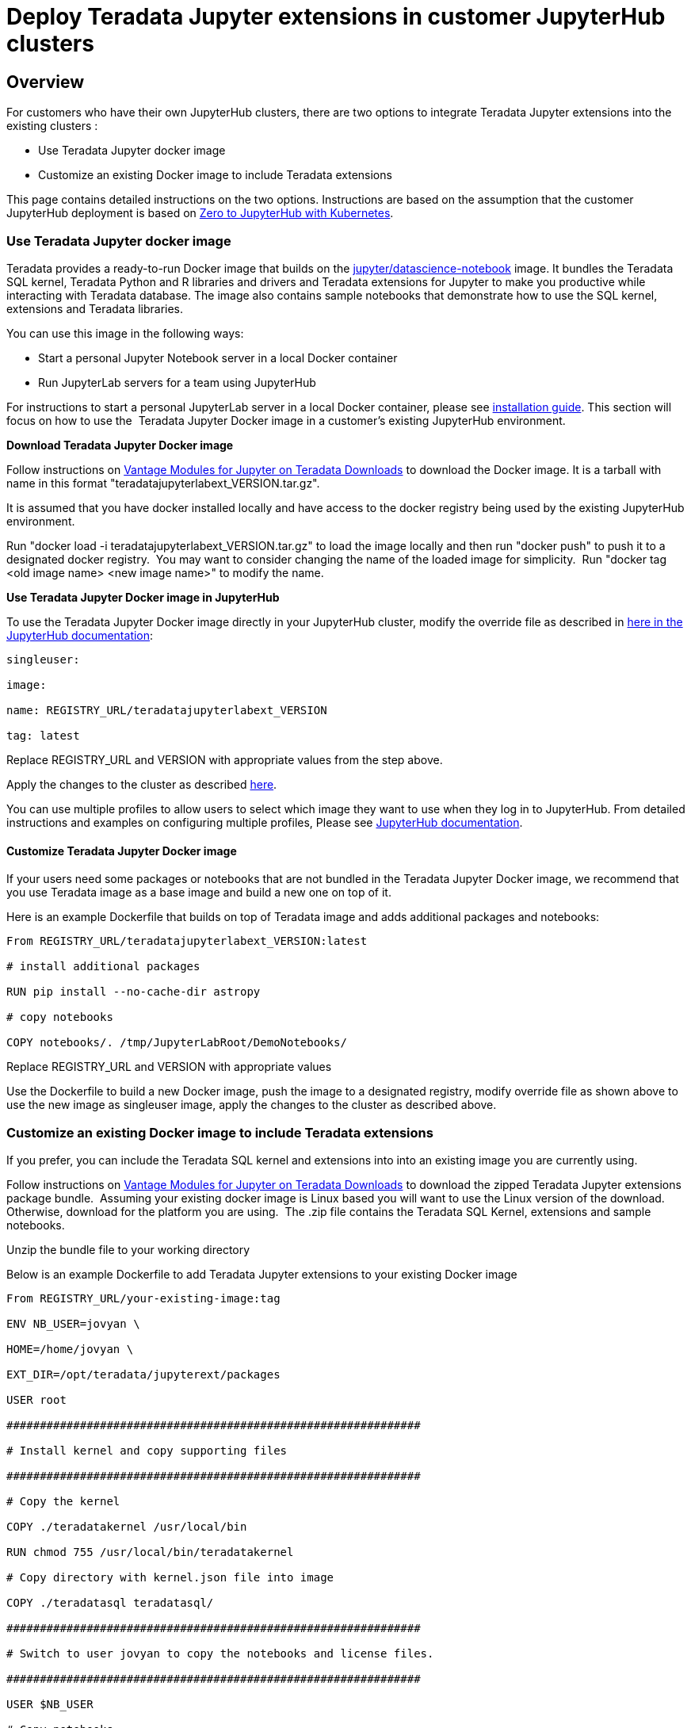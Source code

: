 = Deploy Teradata Jupyter extensions in customer JupyterHub clusters
:experimental:
:page-author: Hailing Jiang 
:page-email: Hailing.iang@teradata.com
:page-revdate: November 17th, 2021
:description: Deploy Teradata Jupyter extensions in customer JupyterHub clusters
:keywords: data warehouses, compute storage separation, teradata, vantage, cloud data platform, java applications, business intelligence, enterprise analytics, jupyter, teradatasql, ipython-sql, teradatasqlalchemy

== Overview
For customers who have their own JupyterHub clusters, there are two
options to integrate Teradata Jupyter extensions into the existing
clusters :

* Use Teradata Jupyter docker image
* Customize an existing Docker image to include Teradata extensions

This page contains detailed instructions on the two options.
Instructions are based on the assumption that the customer JupyterHub
deployment is based
on link:https://zero-to-jupyterhub.readthedocs.io/en/latest/index.html[Zero to JupyterHub with Kubernetes].

=== Use Teradata Jupyter docker image

Teradata provides a ready-to-run Docker image that builds on the link:https://hub.docker.com/r/jupyter/datascience-notebook/[jupyter/datascience-notebook] image. It bundles the Teradata SQL kernel, Teradata Python and R
libraries and drivers and Teradata extensions for Jupyter to make you
productive while interacting with Teradata database. The image also
contains sample notebooks that demonstrate how to use the SQL kernel,
extensions and Teradata libraries.

You can use this image in the following ways:

* Start a personal Jupyter Notebook server in a local Docker container
* Run JupyterLab servers for a team using JupyterHub

For instructions to start a personal JupyterLab server in a local Docker
container, please
see link:https://docs.teradata.com/r/KQLs1kPXZ02rGWaS9Ktoww/Fwvns7y_a7juDWx1NixC2A[installation guide]. This section will focus on how to use the  Teradata Jupyter
Docker image in a customer's existing JupyterHub environment.

*Download Teradata Jupyter Docker image*

Follow instructions on
https://downloads.teradata.com/download/tools/vantage-modules-for-jupyter[[.underline]#Vantage
Modules for Jupyter on Teradata Downloads#] to download the Docker
image. It is a tarball with name in this format
"teradatajupyterlabext_VERSION.tar.gz".

It is assumed that you have docker installed locally and have access to
the docker registry being used by the existing JupyterHub environment.

Run "docker load -i teradatajupyterlabext_VERSION.tar.gz" to load the
image locally and then run "docker push" to push it to a designated
docker registry.  You may want to consider changing the name of the
loaded image for simplicity.  Run "docker tag <old image name> <new
image name>" to modify the name.

*Use Teradata Jupyter Docker image in JupyterHub*

To use the Teradata Jupyter Docker image directly in your JupyterHub
cluster, modify the override file as described in
https://zero-to-jupyterhub.readthedocs.io/en/latest/jupyterhub/customizing/user-environment.html#choose-and-use-an-existing-docker-image[here
in the JupyterHub documentation]:
[source, bash, role="content-editable"]
----
singleuser:

image:

name: REGISTRY_URL/teradatajupyterlabext_VERSION

tag: latest
----

Replace REGISTRY_URL and VERSION with appropriate values from the step
above.

Apply the changes to the cluster as described
https://zero-to-jupyterhub.readthedocs.io/en/latest/jupyterhub/customizing/extending-jupyterhub.html#applying-configuration-changes[here].

You can use multiple profiles to allow users to select which image they
want to use when they log in to JupyterHub. From detailed instructions
and examples on configuring multiple profiles, Please see
https://zero-to-jupyterhub.readthedocs.io/en/latest/jupyterhub/customizing/user-environment.html#using-multiple-profiles-to-let-users-select-their-environment[JupyterHub
documentation].

==== Customize Teradata Jupyter Docker image

If your users need some packages or notebooks that are not bundled in
the Teradata Jupyter Docker image, we recommend that you use Teradata
image as a base image and build a new one on top of it.

Here is an example Dockerfile that builds on top of Teradata image and
adds additional packages and notebooks:
[source, bash, role="content-editable"]
----
From REGISTRY_URL/teradatajupyterlabext_VERSION:latest

# install additional packages

RUN pip install --no-cache-dir astropy

# copy notebooks

COPY notebooks/. /tmp/JupyterLabRoot/DemoNotebooks/
----

Replace REGISTRY_URL and VERSION with appropriate values

Use the Dockerfile to build a new Docker image, push the image to a
designated registry, modify override file as shown above to use the new
image as singleuser image, apply the changes to the cluster as described
above.

=== Customize an existing Docker image to include Teradata extensions

If you prefer, you can include the Teradata SQL kernel and extensions
into into an existing image you are currently using.

Follow instructions on
https://downloads.teradata.com/download/tools/vantage-modules-for-jupyter[[.underline]#Vantage
Modules for Jupyter on Teradata Downloads#] to download the zipped
Teradata Jupyter extensions package bundle.  Assuming your existing
docker image is Linux based you will want to use the Linux version of
the download.  Otherwise, download for the platform you are using.  The
.zip file contains the Teradata SQL Kernel, extensions and sample
notebooks.

Unzip the bundle file to your working directory

Below is an example Dockerfile to add Teradata Jupyter extensions to
your existing Docker image
[source, bash, role="content-editable"]
----
From REGISTRY_URL/your-existing-image:tag

ENV NB_USER=jovyan \

HOME=/home/jovyan \

EXT_DIR=/opt/teradata/jupyterext/packages

USER root

##############################################################

# Install kernel and copy supporting files

##############################################################

# Copy the kernel

COPY ./teradatakernel /usr/local/bin

RUN chmod 755 /usr/local/bin/teradatakernel

# Copy directory with kernel.json file into image

COPY ./teradatasql teradatasql/

##############################################################

# Switch to user jovyan to copy the notebooks and license files.

##############################################################

USER $NB_USER

# Copy notebooks

COPY ./notebooks/ /tmp/JupyterLabRoot/TeradataSampleNotebooks/

# Copy license files

COPY ./ThirdPartyLicenses /tmp/JupyterLabRoot/ThirdPartyLicenses/

USER root

# Install the kernel file to /opt/conda jupyter lab instance

RUN jupyter kernelspec install ./teradatasql --prefix=/opt/conda

##############################################################

# Install Teradata extensions

##############################################################

COPY ./teradata_*.tgz $EXT_DIR

WORKDIR $EXT_DIR

RUN jupyter labextension install --no-build teradata_database* && \

jupyter labextension install --no-build teradata_resultset* && \

jupyter labextension install --no-build teradata_sqlhighlighter* && \

jupyter labextension install --no-build teradata_connection_manager* &&
\

jupyter labextension install --no-build teradata_preferences* && \

jupyter lab build --dev-build=False --minimize=False && \

rm -rf *

WORKDIR $HOME

# Give back ownership of /opt/conda to jovyan

RUN chown -R jovyan:users /opt/conda

# Jupyter will create .local directory

RUN rm -rf $HOME/.local
----

Use the new Dockerfile to build a new Docker image, push the image to a
designated registry, modify override file as shown above to use the new
image as singleuser image, apply the changes to the cluster.

You can optionally install Teradata package for Python and Teradata
package for R as well. For installation guide and sample scripts for
Teradata package for Python, please see
https://downloads.teradata.com/download/connectivity/teradata-package-for-python-teradataml[information
here]. For installation guide and sample scripts for the Teradata
package for R, please see
https://downloads.teradata.com/download/connectivity/teradata-package-for-r-tdplyr[information
here].  Installation steps can be added to the sample Dockerfile above.

== Further reading
* link:https://teradata.github.io/jupyterextensions[Teradata Jupyter Extensions Website]
* link:https://docs.teradata.com/r/KQLs1kPXZ02rGWaS9Ktoww/root[Teradata Vantage™ Modules for Jupyter Installation Guide]
* link:https://docs.teradata.com/r/1YKutX2ODdO9ppo_fnguTA/root[Teradata® Package for Python User Guide]